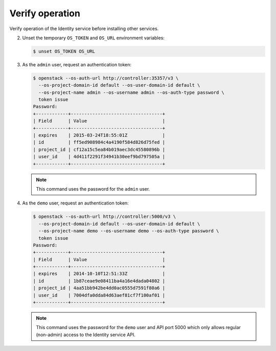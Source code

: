 Verify operation
~~~~~~~~~~~~~~~~

Verify operation of the Identity service before installing other
services.

.. only:: obs or ubuntu

   #. For security reasons, disable the temporary authentication
      token mechanism:

      Edit the ``/etc/keystone/keystone-paste.ini``
      file and remove ``admin_token_auth`` from the
      ``[pipeline:public_api]``, ``[pipeline:admin_api]``,
      and ``[pipeline:api_v3]`` sections.

.. only:: rdo

   #. For security reasons, disable the temporary authentication
      token mechanism:

      Edit the ``/usr/share/keystone/keystone-dist-paste.ini``
      file and remove ``admin_token_auth`` from the
      ``[pipeline:public_api]``, ``[pipeline:admin_api]``,
      and ``[pipeline:api_v3]`` sections.

2. Unset the temporary ``OS_TOKEN`` and ``OS_URL`` environment variables:

   .. code-block:: console

      $ unset OS_TOKEN OS_URL

3. As the ``admin`` user, request an authentication token:

   .. code-block:: console

      $ openstack --os-auth-url http://controller:35357/v3 \
        --os-project-domain-id default --os-user-domain-id default \
        --os-project-name admin --os-username admin --os-auth-type password \
        token issue
      Password:
      +------------+----------------------------------+
      | Field      | Value                            |
      +------------+----------------------------------+
      | expires    | 2015-03-24T18:55:01Z             |
      | id         | ff5ed908984c4a4190f584d826d75fed |
      | project_id | cf12a15c5ea84b019aec3dc45580896b |
      | user_id    | 4d411f2291f34941b30eef9bd797505a |
      +------------+----------------------------------+

   .. note::

      This command uses the password for the ``admin`` user.

4. As the ``demo`` user, request an authentication token:

   .. code-block:: console

      $ openstack --os-auth-url http://controller:5000/v3 \
        --os-project-domain-id default --os-user-domain-id default \
        --os-project-name demo --os-username demo --os-auth-type password \
        token issue
      Password:
      +------------+----------------------------------+
      | Field      | Value                            |
      +------------+----------------------------------+
      | expires    | 2014-10-10T12:51:33Z             |
      | id         | 1b87ceae9e08411ba4a16e4dada04802 |
      | project_id | 4aa51bb942be4dd0ac0555d7591f80a6 |
      | user_id    | 7004dfa0dda84d63aef81cf7f100af01 |
      +------------+----------------------------------+

   .. note::

      This command uses the password for the ``demo``
      user and API port 5000 which only allows regular (non-admin)
      access to the Identity service API.
